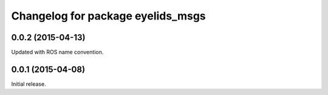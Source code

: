 ^^^^^^^^^^^^^^^^^^^^^^^^^^^^^^^^^^
Changelog for package eyelids_msgs
^^^^^^^^^^^^^^^^^^^^^^^^^^^^^^^^^^

0.0.2 (2015-04-13)
------------------
Updated with ROS name convention.

0.0.1 (2015-04-08)
------------------
Initial release.
